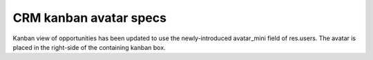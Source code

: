 CRM kanban avatar specs
=======================

Kanban view of opportunities has been updated to use the newly-introduced avatar_mini field of res.users. The avatar is placed in the right-side of the containing kanban box.
